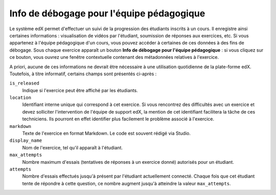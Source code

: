 .. _Staff Debug Info:

##########################################
Info de débogage pour l'équipe pédagogique
##########################################

Le système edX permet d'effectuer un suivi de la progression des étudiants inscrits à un cours. Il enregistre ainsi certaines informations : visualisation de vidéos par l'étudiant, soumission de réponses aux exercices, etc. Si vous appartenez à l'équipe pédagogique d'un cours, vous pouvez accéder à certaines de ces données à des fins de débogage. Sous chaque exercice apparaît un bouton **Info de débogage pour l'équipe pédagogique** : si vous cliquez sur ce bouton, vous ouvrez une fenêtre contextuelle contenant des métadonnées relatives à l'exercice.

A priori, aucune de ces informations ne devrait être nécessaire à une utilisation quotidienne de la plate-forme edX. Toutefois, à titre informatif, certains champs sont présentés ci-après :

``is_released``
  Indique si l'exercice peut être affiché par les étudiants.
``location``
  Identifiant interne unique qui correspond à cet exercice. Si vous rencontrez des difficultés avec un exercice et devez solliciter l'intervention de l'équipe de support edX, la mention de cet identifiant facilitera la tâche de ces techniciens. Ils pourront en effet identifier plus facilement le problème associé à l'exercice.
``markdown``
  Texte de l'exercice en format Markdown. Le code est souvent rédigé via Studio.
``display_name``
  Nom de l'exercice, tel qu'il apparaît à l'étudiant.
``max_attempts``
  Nombre maximum d'essais (tentatives de réponses à un exercice donné) autorisés pour un étudiant.
``attempts``
  Nombre d'essais effectués jusqu'à présent par l'étudiant actuellement connecté. Chaque fois que cet étudiant tente de répondre à cette question, ce nombre augment jusqu'à atteindre la valeur ``max_attempts``.
